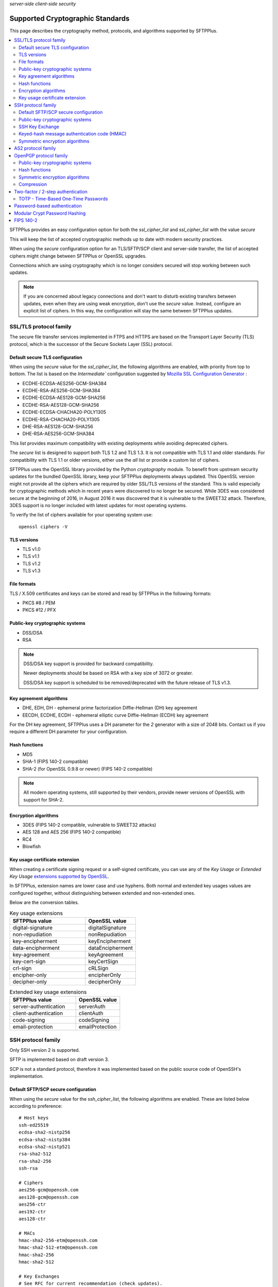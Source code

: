 .. container:: tags pull-left

    `server-side`
    `client-side`
    `security`


Supported Cryptographic Standards
#################################

This page describes the cryptography method, protocols, and algorithms
supported by SFTPPlus.

..  contents:: :local:


SFTPPlus provides an easy configuration option for both the `ssl_cipher_list`
and `ssl_cipher_list` with the value `secure`

This will keep the list of accepted cryptographic methods up to date with
modern security practices.

When using the `secure` configuration option for an TLS/SFTP/SCP client and server-side transfer,
the list of accepted ciphers might change between SFTPPlus or OpenSSL upgrades.

Connections which are using cryptography which is no longer considers secured
will stop working between such updates.

..  note::
    If you are concerned about legacy connections and don't want to disturb
    existing transfers between updates, even when they are using weak
    encryption, don't use the `secure` value.
    Instead, configure an explicit list of ciphers.
    In this way, the configuration will stay the same between SFTPPlus updates.


SSL/TLS protocol family
=======================

The secure file transfer services implemented in FTPS and HTTPS are based on
the Transport Layer Security (TLS) protocol, which is the successor of the
Secure Sockets Layer (SSL) protocol.


Default secure TLS configuration
--------------------------------

When using the `secure` value for the `ssl_cipher_list`,
the following algorithms are enabled, with priority from top to bottom.
The list is based on the `Intermediate`` configuration
suggested by `Mozilla SSL Configuration Generator <https://ssl-config.mozilla.org/>`_ :

* ECDHE-ECDSA-AES256-GCM-SHA384
* ECDHE-RSA-AES256-GCM-SHA384
* ECDHE-ECDSA-AES128-GCM-SHA256
* ECDHE-RSA-AES128-GCM-SHA256
* ECDHE-ECDSA-CHACHA20-POLY1305
* ECDHE-RSA-CHACHA20-POLY1305
* DHE-RSA-AES128-GCM-SHA256
* DHE-RSA-AES256-GCM-SHA384

This list provides maximum compatibility with existing deployments while avoiding deprecated ciphers.

The `secure` list is designed to support both TLS 1.2 and TLS 1.3.
It is not compatible with TLS 1.1 and older standards.
For compatibility with TLS 1.1 or older versions, either use the `all` list or provide a custom list of ciphers.

SFTPPlus uses the OpenSSL library provided by the Python `cryptography` module.
To benefit from upstream security updates for the bundled OpenSSL library,
keep your SFTPPlus deployments always updated.
This OpenSSL version might not provide
all the ciphers which are required by older SSL/TLS versions of the standard.
This is valid especially for cryptographic methods which in recent years were
discovered to no longer be secured.
While 3DES was considered secure at the beginning of 2016, in August 2016 it
was discovered that it is vulnerable to the SWEET32 attack.
Therefore, 3DES support is no longer included with latest updates for most
operating systems.

To verify the list of ciphers available for your operating system use::

    openssl ciphers -V


TLS versions
------------

* TLS v1.0
* TLS v1.1
* TLS v1.2
* TLS v1.3


File formats
------------

TLS / X.509 certificates and keys can be stored and read by SFTPPlus in the
following formats:

* PKCS #8 / PEM
* PKCS #12 / PFX


Public-key cryptographic systems
--------------------------------

* DSS/DSA
* RSA

..  note::
    DSS/DSA key support is provided for backward compatibility.

    Newer deployments should be based on RSA with a key size of 3072 or
    greater.

    DSS/DSA key support is scheduled to be removed/deprecated with
    the future release of TLS v1.3.


Key agreement algorithms
------------------------

* DHE, EDH, DH - ephemeral prime factorization Diffie-Hellman (DH)
  key agreement
* EECDH, ECDHE, ECDH - ephemeral elliptic curve Diffie-Hellman (ECDH)
  key agreement

For the DH key agreement, SFTPPlus uses a DH parameter for the `2` generator
with a size of 2048 bits.
Contact us if you require a different DH parameter for your configuration.


Hash functions
--------------

* MD5
* SHA-1 (FIPS 140-2 compatible)
* SHA-2 (for OpenSSL 0.9.8 or newer) (FIPS 140-2 compatible)

..  note::
    All modern operating systems, still supported by their vendors,
    provide newer versions of OpenSSL with support for SHA-2.


Encryption algorithms
---------------------

* 3DES (FIPS 140-2 compatible, vulnerable to SWEET32 attacks)
* AES 128 and AES 256 (FIPS 140-2 compatible)
* RC4
* Blowfish


Key usage certificate extension
-------------------------------

When creating a certificate signing request or a self-signed certificate,
you can use any of the `Key Usage` or `Extended Key Usage` `extensions supported by OpenSSL <https://docs.openssl.org/master/man5/x509v3_config/#key-usage>`_.

In SFTPPlus, extension names are lower case and use hyphens.
Both normal and extended key usages values are configured together,
without distinguishing between extended and non-extended ones.

Below are the conversion tables.

.. list-table:: Key usage extensions
   :widths: 60 40
   :header-rows: 1

   * - SFTPPlus value
     - OpenSSL value
   * - digital-signature
     - digitalSignature
   * - non-repudiation
     - nonRepudiation
   * - key-encipherment
     - keyEncipherment
   * - data-encipherment
     - dataEncipherment
   * - key-agreement
     - keyAgreement
   * - key-cert-sign
     - keyCertSign
   * - crl-sign
     - cRLSign
   * - encipher-only
     - encipherOnly
   * - decipher-only
     - decipherOnly

.. list-table:: Extended key usage extensions
   :widths: 60 40
   :header-rows: 1

   * - SFTPPlus value
     - OpenSSL value
   * - server-authentication
     - serverAuth
   * - client-authentication
     - clientAuth
   * - code-signing
     - codeSigning
   * - email-protection
     - emailProtection


.. _standards-crypto-ssh:

SSH protocol family
===================

Only SSH version 2 is supported.

SFTP is implemented based on draft version 3.

SCP is not a standard protocol, therefore it was implemented based on the
public source code of OpenSSH's implementation.


Default SFTP/SCP secure configuration
-------------------------------------

When using the `secure` value for the `ssh_cipher_list`,
the following algorithms are enabled.
These are listed below according to preference::

    # Host keys
    ssh-ed25519
    ecdsa-sha2-nistp256
    ecdsa-sha2-nistp384
    ecdsa-sha2-nistp521
    rsa-sha2-512
    rsa-sha2-256
    ssh-rsa

    # Ciphers
    aes256-gcm@openssh.com
    aes128-gcm@openssh.com
    aes256-ctr
    aes192-ctr
    aes128-ctr

    # MACs
    hmac-sha2-256-etm@openssh.com
    hmac-sha2-512-etm@openssh.com
    hmac-sha2-256
    hmac-sha2-512

    # Key Exchanges
    # See RFC for current recommendation (check updates).
    # This is based on:
    # https://tools.ietf.org/id/draft-ietf-curdle-ssh-kex-sha2-09.html
    curve25519-sha256 (with OpneSSL 1.1.1 or newer)
    curve25519-sha256@libssh.org (with OpneSSL 1.1.1 or newer)
    ecdh-sha2-nistp521
    ecdh-sha2-nistp384
    ecdh-sha2-nistp256
    diffie-hellman-group-exchange-sha256
    diffie-hellman-group18-sha512
    diffie-hellman-group17-sha512
    diffie-hellman-group16-sha512
    diffie-hellman-group15-sha512
    diffie-hellman-group14-sha256

This list provides maximum compatibility with existing deployments while avoiding deprecated ciphers.


Public-key cryptographic systems
--------------------------------

Here is the list of supported public-key cryptographic systems
ordered by SFTPPlus' preference during the negotiation phase:

* Ed25519 (ssh-ed25519)
* ECDSA (ecdsa-sha2-nistp256, ecdsa-sha2-nistp384, ecdsa-sha2-nistp521)
* RSA (rsa-sha2-512, rsa-sha2-256, ssh-rsa)
* DSS/DSA (ssh-dss)

..  warning::
    Newer deployments should use Ed25519 when available,
    or RSA with a key size of at least 3072.


SSH Key Exchange
----------------

Here is the list of supported SSH key exchanges,
ordered on the preference of SFTPPlus during the negotiation phase:

* curve25519-sha256
* curve25519-sha256\@libssh.org
* ecdh-sha2-nistp521
* ecdh-sha2-nistp384
* ecdh-sha2-nistp256
* diffie-hellman-group-exchange-sha256 (FIPS 140-2 compatible)
* diffie-hellman-group-exchange-sha1 (FIPS 140-2 compatible)
* diffie-hellman-group14-sha1 (FIPS 140-2 compatible)
* diffie-hellman-group1-sha1
  (FIPS 140-2 compatible, but no longer considered secure to modern standards)
* diffie-hellman-group14-sha256 (RFC 8268 for transition to newer group sizes)
* diffie-hellman-group15-sha512 (RFC8268)
* diffie-hellman-group16-sha512 (RFC8268)
* diffie-hellman-group17-sha512 (RFC8268)
* diffie-hellman-group18-sha512 (RFC8268)

The fixed group prime numbers are the one specified in RFC3526.


Keyed-hash message authentication code (HMAC)
---------------------------------------------

Here is the list of supported HMAC,
ordered on the preference of SFTPPlus during the negotiation phase:

* hmac-sha2-256-etm@openssh.com
* hmac-sha2-512-etm@openssh.com
* hmac-sha2-512 (FIPS 140-2 compatible)
* hmac-sha2-256 (FIPS 140-2 compatible)
* hmac-sha1 (FIPS 140-2 compatible)
* hmac-md5


Symmetric encryption algorithms
-------------------------------

Here is the list of supported symmetric encryption algorithms,
ordered on the preference of SFTPPlus during the negotiation phase:

* aes256-gcm@openssh.com
* aes128-gcm@openssh.com
* aes256-ctr, aes256-cbc, aes192-ctr, aes192-cbc, aes128-ctr,
  aes128-cbc  (FIPS 140-2 compatible)
* cast128-ctr, cast128-cbc
* blowfish-ctr, blowfish-cbc
* 3des-ctr, 3des-cbc (FIPS 140-2 compatible, vulnerable to SWEET32 attacks)

The AES Galois Counter Mode for the Secure Shell Transport Layer Protocol is specified as part of `RFC 5647 <https://datatracker.ietf.org/doc/html/rfc5647>`_.
In SFTPPlus the GCM support is implemented based on the OpenSSH specification.
AES-GCM is available as the cipher algorithms "aes128-gcm@openssh.com" or "aes256-gcm@openssh.com" and never as an MAC algorithm.
If AES-GCM is selected as the cipher the negotiated MAC algorithms are ignored and there doesn't have to be a matching MAC.


AS2 protocol family
===================

SFTPPlus can transfer files using the AS2 protocol as defined in the
`RFC 4130 <https://tools.ietf.org/html/rfc4130>`_
MIME-Based Secure Peer-to-Peer Business Data Interchange Using HTTP,
Applicability Statement 2 (AS2) standard.

Signing and encrypting AS2 messages is implemented as defined in the
`RFC 5652 <https://tools.ietf.org/html/rfc5652>`_
Cryptographic Message Syntax (CMS) standard.

Signing and verifying Message Disposition Notification (MDN) is implemented
as defined in the `RFC 3798 <https://tools.ietf.org/html/rfc3798>`_ standard.

Asynchronous MDN is not yet supported. It will be available in a future
version.

Only the RSA asymmetric algorithm is supported.
If you need support for DSA or ECDSA get in touch with our support team.

The following digest algorithms are supported:

* MD5
* SHA1
* SHA224
* SHA256
* SHA384
* SHA512

Messages are signed using the PCKS#1 v1.5 (rsassa_pkcs1v15) padding.
PCKS#1 v2.1 (rsassa_pss) Probabilistic Signature Scheme (PSS) padding is not
yet supported.

The following symmetric encryption algorithm are supported, all using
PKCS7 padding and cipher block chaining (CBC) mode:

* 3DES
* AES128
* AES192
* AES256

When setting up an AS2 transfer both your organization and your remote partner
will have a set of private keys and public certificates.

You should never share your private key with your remote partner.
No AS2 operation on your partner remote AS2 sending service needs the
private key of your organization.
Only your public certificate should be shared with your partner.

You will never need the private key of your partner.
Only the public partner certificate is needed.
No AS2 operation insider your SFTPPlus AS2 receiving service needs the
private key of your partner.


OpenPGP protocol family
=======================

The OpenPGP encryption, as defined in RFC 2440 and RFC 4880,
provides a standard for encrypting and signing data and files.
PGP encrypted files can be transferred over any standard file transfer
protocol.

OpenPGP support in SFTPPlus is based on GnuPG version 1.4.

PGP is not supported on Alpine Linux.


Public-key cryptographic systems
--------------------------------

* DSS/DSA
* RSA (RSA-E, RSA-S)
* ELG-E


Hash functions
--------------

* MD5
* SHA1
* RIPEMD160
* SHA256
* SHA384
* SHA512
* SHA224


Symmetric encryption algorithms
-------------------------------

* IDEA
* 3DES
* CAST5
* BLOWFISH
* AES (AES128)
* AES192
* AES256
* TWOFISH
* CAMELLIA128
* CAMELLIA192
* CAMELLIA256


Compression
-----------

* Uncompressed
* ZIP
* ZLIB


Two-factor / 2-step authentication
==================================


TOTP - Time-Based One-Time Passwords
------------------------------------

The Time-Based One-Time Password (TOTP) authentication method adds an extra layer of security on top of the usual username/password credentials.

A unique code valid for a limited number of seconds is used for validation.

The code is generated using helper applications like Google Authenticator or FreeOTP.

To use a unique password per session, this unique code has to be added at the end of the regular password.
By appending the unique code to the regular password,
the new method of authentication is still compatible with the traditional
username and password authentication system.
No extra changes are required for the file transfer client.

This implements a two factor authentication method (2FA) in which both the password and the unique code are used to authenticate the connection.

..  note::
    Once a unique TOTP code is used to authenticate successfully, it is
    no longer valid. This prevents replay attacks.
    Therefore, FTPS clients using concurrent connections will not be able
    to open a second connection using the same password and TOTP credentials.
    If your FTPS client cannot ask for new credentials for every connection,
    you should configure it to not open more than one connection at a time to
    a SFTPPPlus FTPS server requiring TOTP authentication.
    Please contact the Pro:Atria Support team if you need help with this.

SFTPPlus supports the TOTP algorithm as defined in
`RFC 6238 <https://tools.ietf.org/html/rfc6238>`_

The following parameters are supported:
* 6 digits
* 30 seconds interval
* SHA1

Two-factor authentication will succeed as long as the received token is within
one time step of 30 seconds (+/- 30s).

..  note::
    If using the `Authy` authentication application you might observe that
    the authentication still works, even when the server and the client
    clocks are out of sync.
    This is because Authy is not using the phone clock.
    It uses an external clock to generate the code.

Authenticating twice with the same multi-factor authentication token will fail.
This prevents replay attacks.

..  warning::
    By itself, TOTP-based authentication is vulnerable to brute-force attacks.
    If you want more protection against attackers with stealed passwords,
    it is highly recommended to enable the `Ban IP for a time interval`
    authentication method.
    Brute-force mitigation is enabled by default in new SFTPPlus installations.
    If you are upgrading from an older version, make sure to enable it.


Password-based authentication
=============================

For file transfer services, SFTPPlus receives passwords from
remote clients and forwards them to the configured authentication method.

SFTPPlus has its own user database ready to use as a standalone solution for
authenticating users based on username and password credentials.

Usernames longer than 150 characters are not allowed.

Passwords longer than 150 characters are not allowed at all by SFTPPlus.
The limit applies to both SFTPPlus accounts
and accounts authenticated via OS, LDAP, HTTP API,
or other methods.

These limits prevent denial of service attacks and mitigate other types of attacks.

We recommend using passwords no longer than 128 characters.
This allows using TOTP and other multi-factor authentication methods
on top of an existing password.

Please contact us if you need longer passwords.


Modular Crypt Password Hashing
==============================

The password for the file transfer accounts and administrator accounts
managed by SFTPPlus are stored using a standard password hash algorithm.
They are not stored in clear text.

The SHA512-Crypt password hash algorithm is used by default.

The modular crypt format is a loose standard for password hash strings which
started life under the Unix operating system.

The basic format is `PREFIX + HASH`.
For example, a PBKDF2 password with a salt of 8 characters::

    $pbkdf2-sha256$8000$XAuBMIYQ$tRRlz8hYn63B9LYiCd6PRo6FMiunY9ozmMMI3srxeRE

It has also been adopted by a number of application-specific
hash algorithms used outside of the Unix/Linux operating systems.

SFTPPlus supports the following password hash standards with the
corresponding modular prefixes / Scheme ID:

* `crypt-sha256` - prefix `$5$` - Standard Unix SHA-256 Crypt
* `crypt-sha512` - prefix `$6$` - Standard Unix SHA-512 Crypt
* `pbkdf2_sha256` - prefix `$pbkdf2-sha256$` - RSA PKCS#5 based on SHA-256
* `pbkdf2_sha512` - prefix `$pbkdf2-sha512$` - RSA PKCS#5 based on SHA-512

All variants are publicly documented and widely reviewed algorithms.

The PBKDF2 (Password-Based Key Derivation Function 2) key derivation function
is standardized in `RFC 8018 <https://tools.ietf.org/html/rfc8018>`_ as
part of the RSA Lab PKCS #5 Password-Based Cryptography Specification
Version 2.1 document. RFC 2898 is an older version of the same standard.


FIPS 140-2
==========

SFTPPlus does **not** have vendor certification for
:doc:`FIPS 140-2</standards/fips140-2>` compliance.
